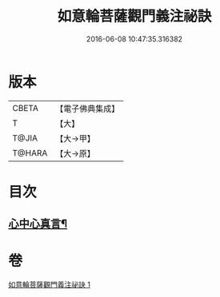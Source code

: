 #+TITLE: 如意輪菩薩觀門義注祕訣 
#+DATE: 2016-06-08 10:47:35.316382

* 版本
 |     CBETA|【電子佛典集成】|
 |         T|【大】     |
 |     T@JIA|【大→甲】   |
 |    T@HARA|【大→原】   |

* 目次
** [[file:KR6j0296_001.txt::001-0217a21][心中心真言¶]]

* 卷
[[file:KR6j0296_001.txt][如意輪菩薩觀門義注祕訣 1]]

